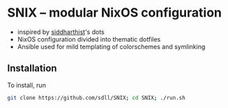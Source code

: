 #+BEGIN_HTML
<a href="https://travis-ci.org/sdll/SNIX"><img src="https://travis-ci.org/sdll/SNIX.svg?branch=master"></a>
#+END_HTML
* SNIX -- modular NixOS configuration

- inspired by [[https://github.com/siddharthist/][siddharthist]]'s dots
- NixOS configuration divided into thematic dotfiles
- Ansible used for mild templating of colorschemes and symlinking

** Installation

To install, run

#+BEGIN_SRC sh
git clone https://github.com/sdll/SNIX; cd SNIX; ./run.sh
#+END_SRC

